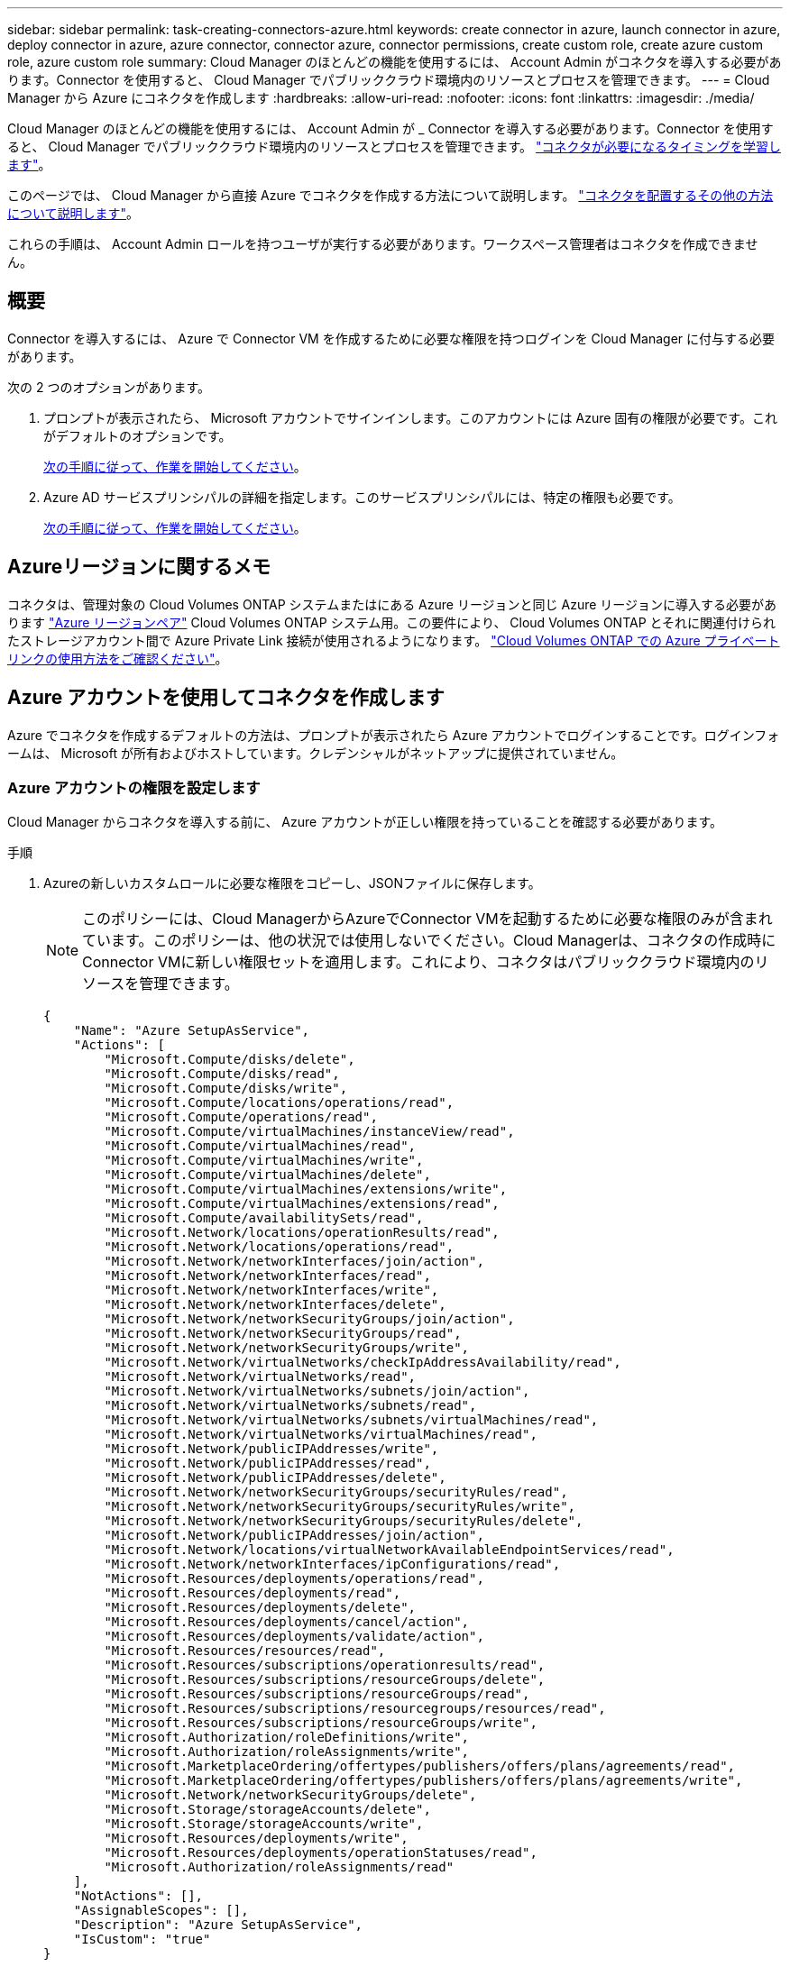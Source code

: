 ---
sidebar: sidebar 
permalink: task-creating-connectors-azure.html 
keywords: create connector in azure, launch connector in azure, deploy connector in azure, azure connector, connector azure, connector permissions, create custom role, create azure custom role, azure custom role 
summary: Cloud Manager のほとんどの機能を使用するには、 Account Admin がコネクタを導入する必要があります。Connector を使用すると、 Cloud Manager でパブリッククラウド環境内のリソースとプロセスを管理できます。 
---
= Cloud Manager から Azure にコネクタを作成します
:hardbreaks:
:allow-uri-read: 
:nofooter: 
:icons: font
:linkattrs: 
:imagesdir: ./media/


[role="lead"]
Cloud Manager のほとんどの機能を使用するには、 Account Admin が _ Connector を導入する必要があります。Connector を使用すると、 Cloud Manager でパブリッククラウド環境内のリソースとプロセスを管理できます。 link:concept-connectors.html["コネクタが必要になるタイミングを学習します"]。

このページでは、 Cloud Manager から直接 Azure でコネクタを作成する方法について説明します。 link:concept-connectors.html#how-to-create-a-connector["コネクタを配置するその他の方法について説明します"]。

これらの手順は、 Account Admin ロールを持つユーザが実行する必要があります。ワークスペース管理者はコネクタを作成できません。



== 概要

Connector を導入するには、 Azure で Connector VM を作成するために必要な権限を持つログインを Cloud Manager に付与する必要があります。

次の 2 つのオプションがあります。

. プロンプトが表示されたら、 Microsoft アカウントでサインインします。このアカウントには Azure 固有の権限が必要です。これがデフォルトのオプションです。
+
<<Create a Connector using your Azure account,次の手順に従って、作業を開始してください>>。

. Azure AD サービスプリンシパルの詳細を指定します。このサービスプリンシパルには、特定の権限も必要です。
+
<<Create a Connector using a service principal,次の手順に従って、作業を開始してください>>。





== Azureリージョンに関するメモ

コネクタは、管理対象の Cloud Volumes ONTAP システムまたはにある Azure リージョンと同じ Azure リージョンに導入する必要があります https://docs.microsoft.com/en-us/azure/availability-zones/cross-region-replication-azure#azure-cross-region-replication-pairings-for-all-geographies["Azure リージョンペア"^] Cloud Volumes ONTAP システム用。この要件により、 Cloud Volumes ONTAP とそれに関連付けられたストレージアカウント間で Azure Private Link 接続が使用されるようになります。 https://docs.netapp.com/us-en/cloud-manager-cloud-volumes-ontap/task-enabling-private-link.html["Cloud Volumes ONTAP での Azure プライベートリンクの使用方法をご確認ください"^]。



== Azure アカウントを使用してコネクタを作成します

Azure でコネクタを作成するデフォルトの方法は、プロンプトが表示されたら Azure アカウントでログインすることです。ログインフォームは、 Microsoft が所有およびホストしています。クレデンシャルがネットアップに提供されていません。



=== Azure アカウントの権限を設定します

Cloud Manager からコネクタを導入する前に、 Azure アカウントが正しい権限を持っていることを確認する必要があります。

.手順
. Azureの新しいカスタムロールに必要な権限をコピーし、JSONファイルに保存します。
+

NOTE: このポリシーには、Cloud ManagerからAzureでConnector VMを起動するために必要な権限のみが含まれています。このポリシーは、他の状況では使用しないでください。Cloud Managerは、コネクタの作成時にConnector VMに新しい権限セットを適用します。これにより、コネクタはパブリッククラウド環境内のリソースを管理できます。

+
[source, json]
----
{
    "Name": "Azure SetupAsService",
    "Actions": [
        "Microsoft.Compute/disks/delete",
        "Microsoft.Compute/disks/read",
        "Microsoft.Compute/disks/write",
        "Microsoft.Compute/locations/operations/read",
        "Microsoft.Compute/operations/read",
        "Microsoft.Compute/virtualMachines/instanceView/read",
        "Microsoft.Compute/virtualMachines/read",
        "Microsoft.Compute/virtualMachines/write",
        "Microsoft.Compute/virtualMachines/delete",
        "Microsoft.Compute/virtualMachines/extensions/write",
        "Microsoft.Compute/virtualMachines/extensions/read",
        "Microsoft.Compute/availabilitySets/read",
        "Microsoft.Network/locations/operationResults/read",
        "Microsoft.Network/locations/operations/read",
        "Microsoft.Network/networkInterfaces/join/action",
        "Microsoft.Network/networkInterfaces/read",
        "Microsoft.Network/networkInterfaces/write",
        "Microsoft.Network/networkInterfaces/delete",
        "Microsoft.Network/networkSecurityGroups/join/action",
        "Microsoft.Network/networkSecurityGroups/read",
        "Microsoft.Network/networkSecurityGroups/write",
        "Microsoft.Network/virtualNetworks/checkIpAddressAvailability/read",
        "Microsoft.Network/virtualNetworks/read",
        "Microsoft.Network/virtualNetworks/subnets/join/action",
        "Microsoft.Network/virtualNetworks/subnets/read",
        "Microsoft.Network/virtualNetworks/subnets/virtualMachines/read",
        "Microsoft.Network/virtualNetworks/virtualMachines/read",
        "Microsoft.Network/publicIPAddresses/write",
        "Microsoft.Network/publicIPAddresses/read",
        "Microsoft.Network/publicIPAddresses/delete",
        "Microsoft.Network/networkSecurityGroups/securityRules/read",
        "Microsoft.Network/networkSecurityGroups/securityRules/write",
        "Microsoft.Network/networkSecurityGroups/securityRules/delete",
        "Microsoft.Network/publicIPAddresses/join/action",
        "Microsoft.Network/locations/virtualNetworkAvailableEndpointServices/read",
        "Microsoft.Network/networkInterfaces/ipConfigurations/read",
        "Microsoft.Resources/deployments/operations/read",
        "Microsoft.Resources/deployments/read",
        "Microsoft.Resources/deployments/delete",
        "Microsoft.Resources/deployments/cancel/action",
        "Microsoft.Resources/deployments/validate/action",
        "Microsoft.Resources/resources/read",
        "Microsoft.Resources/subscriptions/operationresults/read",
        "Microsoft.Resources/subscriptions/resourceGroups/delete",
        "Microsoft.Resources/subscriptions/resourceGroups/read",
        "Microsoft.Resources/subscriptions/resourcegroups/resources/read",
        "Microsoft.Resources/subscriptions/resourceGroups/write",
        "Microsoft.Authorization/roleDefinitions/write",
        "Microsoft.Authorization/roleAssignments/write",
        "Microsoft.MarketplaceOrdering/offertypes/publishers/offers/plans/agreements/read",
        "Microsoft.MarketplaceOrdering/offertypes/publishers/offers/plans/agreements/write",
        "Microsoft.Network/networkSecurityGroups/delete",
        "Microsoft.Storage/storageAccounts/delete",
        "Microsoft.Storage/storageAccounts/write",
        "Microsoft.Resources/deployments/write",
        "Microsoft.Resources/deployments/operationStatuses/read",
        "Microsoft.Authorization/roleAssignments/read"
    ],
    "NotActions": [],
    "AssignableScopes": [],
    "Description": "Azure SetupAsService",
    "IsCustom": "true"
}
----
. JSONを変更して、割り当て可能な範囲にAzureサブスクリプションIDを追加します。
+
* 例 *

+
[source, json]
----
"AssignableScopes": [
"/subscriptions/d333af45-0d07-4154-943d-c25fbzzzzzzz"
],
----
. JSON ファイルを使用して、 Azure でカスタムロールを作成します。
+
次の手順は、 Azure Cloud Shell で Bash を使用してロールを作成する方法を示しています。

+
.. 開始 https://docs.microsoft.com/en-us/azure/cloud-shell/overview["Azure Cloud Shell の略"^] Bash 環境を選択します。
.. JSON ファイルをアップロードします。
+
image:screenshot_azure_shell_upload.png["ファイルをアップロードするオプションを選択できる Azure Cloud Shell のスクリーンショット。"]

.. Azure CLI で次のコマンドを入力します。
+
[source, azurecli]
----
az role definition create --role-definition Policy_for_Setup_As_Service_Azure.json
----


+
これで、 _Azure SetupAsService_という カスタムロールが作成されました。

. Cloud Manager からコネクタを導入するユーザにロールを割り当てます。
+
.. [ サブスクリプション ] サービスを開き、ユーザーのサブスクリプションを選択します。
.. 「 * アクセスコントロール（ IAM ） * 」をクリックします。
.. [ * 追加 *>* 役割の割り当ての追加 * ] をクリックして、権限を追加します。
+
*** Azure SetupAsService * ロールを選択し、 * 次へ * をクリックします。
+

NOTE: Azure SetupAsServiceは、Azureのコネクタ導入ポリシーで指定されているデフォルトの名前です。ロールに別の名前を選択した場合は、代わりにその名前を選択します。

*** [* ユーザー、グループ、またはサービスプリンシパル * ] を選択したままにします。
*** [ * メンバーの選択 * ] をクリックし、ユーザーアカウントを選択して、 [ * 選択 * ] をクリックします。
*** 「 * 次へ * 」をクリックします。
*** [ レビュー + 割り当て（ Review + Assign ） ] をクリックします。






Azure ユーザに、 Cloud Manager から Connector を導入するために必要な権限が付与されるようになりました。



=== Azure アカウントでログインしてコネクタを作成します

Cloud Manager では、ユーザインターフェイスから直接 Azure にコネクタを作成できます。

.必要なもの
* Azure サブスクリプション。
* 選択した Azure リージョン内の VNet およびサブネット
* Cloud Manager で Connector 用の Azure ロールが自動的に作成されないようにするには、独自のを作成する必要があります link:reference-permissions-azure.html["このページのポリシーを使用する"]。
+
これらの権限はコネクタインスタンス自体に適用されます。これは、以前にコネクタを展開するように設定したアクセス権とは異なります。



.手順
. 最初の作業環境を作成する場合は、 * 作業環境の追加 * をクリックし、プロンプトに従います。それ以外の場合は、 [*connector*] ドロップダウンをクリックし、 [*Add connector*] を選択します。
+
image:screenshot_connector_add.gif["ヘッダーのコネクターアイコンとコネクターの追加アクションを示すスクリーンショット。"]

. クラウドプロバイダとして「 * Microsoft Azure * 」を選択します。
+
Connector は、作成する作業環境の種類や有効にするサービスへのネットワーク接続を確立する必要があることに注意してください。

+
link:reference-networking-cloud-manager.html["Connector のネットワーク要件の詳細については、こちらをご覧ください"]。

. ウィザードの手順に従って、コネクタを作成します。
+
** * 準備完了 * ：必要なものを確認して、 * 次へ * をクリックしてください。
** プロンプトが表示されたら、 Microsoft アカウントにログインします。このアカウントには、仮想マシンの作成に必要な権限が付与されている必要があります。
+
このフォームは、 Microsoft が所有およびホストしています。クレデンシャルがネットアップに提供されていません。

+

TIP: すでに Azure アカウントにログインしている場合、そのアカウントは Cloud Manager によって自動的に使用されます。アカウントが複数ある場合は、適切なアカウントを使用するために、最初にログアウトする必要があります。

** * VM 認証 * ： Azure サブスクリプション、場所、新しいリソースグループ、または既存のリソースグループを選択し、認証方法を選択します。
** * 詳細 * ：インスタンスの名前を入力し、タグを指定し、必要な権限を持つ新しいロールを Cloud Manager で作成するか、で設定した既存のロールを選択するかを選択します link:reference-permissions-azure.html["必要な権限"]。
+
このロールに関連付けられているサブスクリプションを選択できます。選択した各サブスクリプションには、 Cloud Volumes ONTAP をこれらのサブスクリプションに導入するための権限が Connector に付与されます。

** * ネットワーク * ： VNet とサブネットを選択し、パブリック IP アドレスを有効にするかどうか、および必要に応じてプロキシ設定を指定します。
** * セキュリティグループ * ：新しいセキュリティグループを作成するか、インバウンド HTTP 、 HTTPS 、 SSH アクセスを許可する既存のセキュリティグループを選択するかを選択します。
+

NOTE: コネクタへの着信トラフィックは、開始しない限りありません。へのアクセスは、 HTTP および HTTPS を使用して提供されます link:concept-connectors.html#the-local-user-interface["ローカル UI"]は、まれな状況で使用します。SSH が必要になるのは、トラブルシューティングのためにホストに接続する必要がある場合のみです。

** * 復習 * ：選択内容を確認して、設定が正しいことを確認してください。


. [ 追加（ Add ） ] をクリックします。
+
仮想マシンの準備が完了するまでに約 7 分かかります。処理が完了するまで、ページには表示されたままにしておいてください。



ワークスペース管理者がコネクタを使用して Cloud Volumes ONTAP システムを作成できるように、コネクタをワークスペースに関連付ける必要があります。アカウント管理者のみがいる場合は、コネクタをワークスペースに関連付ける必要はありません。アカウント管理者は、デフォルトで Cloud Manager のすべてのワークスペースにアクセスできます。 link:task-setting-up-netapp-accounts.html#associating-connectors-with-workspaces["詳細はこちら。"]。



== サービスプリンシパルを使用してコネクタを作成します

Azure アカウントでログインする代わりに、必要な権限がある Azure サービスプリンシパルのクレデンシャルを Cloud Manager に入力することもできます。



=== サービスプリンシパルを使用した Azure 権限の付与

Azure Active Directory でサービスプリンシパルを作成およびセットアップし、 Cloud Manager で必要な Azure クレデンシャルを取得して、 Azure に Connector を導入するために必要な権限を付与します。

.手順
. <<Create an Azure Active Directory application>>。
. <<Assign the application to a role>>。
. <<Add Windows Azure Service Management API permissions>>。
. <<Get the application ID and directory ID>>。
. <<Create a client secret>>。




==== Azure Active Directory アプリケーションを作成します

Cloud Manager でコネクタの導入に使用する Azure Active Directory （ AD ）アプリケーションとサービスプリンシパルを作成します。

Azure で Active Directory アプリケーションを作成してロールに割り当てるための適切な権限が必要です。詳細については、を参照してください https://docs.microsoft.com/en-us/azure/active-directory/develop/howto-create-service-principal-portal#required-permissions/["Microsoft Azure のドキュメント：「 Required permissions"^]。

.手順
. Azure ポータルで、 * Azure Active Directory * サービスを開きます。
+
image:screenshot_azure_ad.gif["は、 Microsoft Azure の Active Directory サービスを示しています。"]

. メニューで、 * アプリ登録 * をクリックします。
. [ 新規登録 ] をクリックします。
. アプリケーションの詳細を指定します。
+
** * 名前 * ：アプリケーションの名前を入力します。
** * アカウントタイプ * ：アカウントタイプを選択します（ Cloud Manager で使用できます）。
** * リダイレクト URI *: このフィールドは空白のままにできます。


. [*Register] をクリックします。


AD アプリケーションとサービスプリンシパルを作成しておきます。



==== アプリケーションをロールに割り当てます

コネクタを導入する Azure サブスクリプションにサービスプリンシパルをバインドし、カスタムの「 Azure SetupAsService 」ロールを割り当てる必要があります。

.手順
. Azureの新しいカスタムロールに必要な権限をコピーし、JSONファイルに保存します。
+

NOTE: このポリシーには、Cloud ManagerからAzureでConnector VMを起動するために必要な権限のみが含まれています。このポリシーは、他の状況では使用しないでください。Cloud Managerは、コネクタの作成時にConnector VMに新しい権限セットを適用します。これにより、コネクタはパブリッククラウド環境内のリソースを管理できます。

+
[source, json]
----
{
    "Name": "Azure SetupAsService",
    "Actions": [
        "Microsoft.Compute/disks/delete",
        "Microsoft.Compute/disks/read",
        "Microsoft.Compute/disks/write",
        "Microsoft.Compute/locations/operations/read",
        "Microsoft.Compute/operations/read",
        "Microsoft.Compute/virtualMachines/instanceView/read",
        "Microsoft.Compute/virtualMachines/read",
        "Microsoft.Compute/virtualMachines/write",
        "Microsoft.Compute/virtualMachines/delete",
        "Microsoft.Compute/virtualMachines/extensions/write",
        "Microsoft.Compute/virtualMachines/extensions/read",
        "Microsoft.Compute/availabilitySets/read",
        "Microsoft.Network/locations/operationResults/read",
        "Microsoft.Network/locations/operations/read",
        "Microsoft.Network/networkInterfaces/join/action",
        "Microsoft.Network/networkInterfaces/read",
        "Microsoft.Network/networkInterfaces/write",
        "Microsoft.Network/networkInterfaces/delete",
        "Microsoft.Network/networkSecurityGroups/join/action",
        "Microsoft.Network/networkSecurityGroups/read",
        "Microsoft.Network/networkSecurityGroups/write",
        "Microsoft.Network/virtualNetworks/checkIpAddressAvailability/read",
        "Microsoft.Network/virtualNetworks/read",
        "Microsoft.Network/virtualNetworks/subnets/join/action",
        "Microsoft.Network/virtualNetworks/subnets/read",
        "Microsoft.Network/virtualNetworks/subnets/virtualMachines/read",
        "Microsoft.Network/virtualNetworks/virtualMachines/read",
        "Microsoft.Network/publicIPAddresses/write",
        "Microsoft.Network/publicIPAddresses/read",
        "Microsoft.Network/publicIPAddresses/delete",
        "Microsoft.Network/networkSecurityGroups/securityRules/read",
        "Microsoft.Network/networkSecurityGroups/securityRules/write",
        "Microsoft.Network/networkSecurityGroups/securityRules/delete",
        "Microsoft.Network/publicIPAddresses/join/action",
        "Microsoft.Network/locations/virtualNetworkAvailableEndpointServices/read",
        "Microsoft.Network/networkInterfaces/ipConfigurations/read",
        "Microsoft.Resources/deployments/operations/read",
        "Microsoft.Resources/deployments/read",
        "Microsoft.Resources/deployments/delete",
        "Microsoft.Resources/deployments/cancel/action",
        "Microsoft.Resources/deployments/validate/action",
        "Microsoft.Resources/resources/read",
        "Microsoft.Resources/subscriptions/operationresults/read",
        "Microsoft.Resources/subscriptions/resourceGroups/delete",
        "Microsoft.Resources/subscriptions/resourceGroups/read",
        "Microsoft.Resources/subscriptions/resourcegroups/resources/read",
        "Microsoft.Resources/subscriptions/resourceGroups/write",
        "Microsoft.Authorization/roleDefinitions/write",
        "Microsoft.Authorization/roleAssignments/write",
        "Microsoft.MarketplaceOrdering/offertypes/publishers/offers/plans/agreements/read",
        "Microsoft.MarketplaceOrdering/offertypes/publishers/offers/plans/agreements/write",
        "Microsoft.Network/networkSecurityGroups/delete",
        "Microsoft.Storage/storageAccounts/delete",
        "Microsoft.Storage/storageAccounts/write",
        "Microsoft.Resources/deployments/write",
        "Microsoft.Resources/deployments/operationStatuses/read",
        "Microsoft.Authorization/roleAssignments/read"
    ],
    "NotActions": [],
    "AssignableScopes": [],
    "Description": "Azure SetupAsService",
    "IsCustom": "true"
}
----
. JSON ファイルを変更して、割り当て可能な範囲に Azure サブスクリプション ID を追加します。
+
* 例 *

+
[source, json]
----
"AssignableScopes": [
"/subscriptions/398e471c-3b42-4ae7-9b59-ce5bbzzzzzzz"
----
. JSON ファイルを使用して、 Azure でカスタムロールを作成します。
+
次の手順は、 Azure Cloud Shell で Bash を使用してロールを作成する方法を示しています。

+
.. 開始 https://docs.microsoft.com/en-us/azure/cloud-shell/overview["Azure Cloud Shell の略"^] Bash 環境を選択します。
.. JSON ファイルをアップロードします。
+
image:screenshot_azure_shell_upload.png["ファイルをアップロードするオプションを選択できる Azure Cloud Shell のスクリーンショット。"]

.. Azure CLI で次のコマンドを入力します。
+
[source, azurecli]
----
az role definition create --role-definition Policy_for_Setup_As_Service_Azure.json
----


+
これで、 _Azure SetupAsService_という カスタムロールが作成されました。

. ロールにアプリケーションを割り当てます。
+
.. Azure ポータルで、 * Subscriptions * サービスを開きます。
.. サブスクリプションを選択します。
.. [* アクセス制御 (IAM)] 、 [ 追加 ] 、 [ 役割の割り当ての追加 *] の順にクリックします。
.. [* 役割（ * Role ） ] タブで、 * Azure SetupAsService * 役割を選択し、 * 次へ * をクリックします。
.. [* Members* （メンバー * ） ] タブで、次の手順を実行します。
+
*** [* ユーザー、グループ、またはサービスプリンシパル * ] を選択したままにします。
*** [ メンバーの選択 ] をクリックします。
+
image:screenshot-azure-service-principal-role.png["アプリケーションにロールを追加するときに Members タブを表示する Azure ポータルのスクリーンショット。"]

*** アプリケーションの名前を検索します。
+
次に例を示します。

+
image:screenshot_azure_service_principal_role.png["Azure ポータルのスクリーンショットで、 Azure ポータルのロール割り当ての追加フォームが表示されています。"]

*** アプリケーションを選択し、 * Select * をクリックします。
*** 「 * 次へ * 」をクリックします。


.. [ レビュー + 割り当て（ Review + Assign ） ] をクリックします。
+
サービスプリンシパルに、 Connector の導入に必要な Azure 権限が付与されるようになりました。







==== Windows Azure Service Management API 権限を追加します

サービスプリンシパルに「 Windows Azure Service Management API 」の権限が必要です。

.手順
. Azure Active Directory * サービスで、 * アプリ登録 * をクリックしてアプリケーションを選択します。
. [API アクセス許可 ] 、 [ アクセス許可の追加 ] の順にクリックします。
. Microsoft API* で、 * Azure Service Management * を選択します。
+
image:screenshot_azure_service_mgmt_apis.gif["Azure Service Management API 権限を示す Azure ポータルのスクリーンショット。"]

. [* 組織ユーザーとして Azure サービス管理にアクセスする *] をクリックし、 [ * 権限の追加 * ] をクリックします。
+
image:screenshot_azure_service_mgmt_apis_add.gif["Azure Service Management API の追加を示す Azure ポータルのスクリーンショット。"]





==== アプリケーション ID とディレクトリ ID を取得します

Cloud Manager でコネクタを作成するときは、アプリケーション（クライアント） ID とディレクトリ（テナント） ID を指定する必要があります。Cloud Manager は、この ID を使用してプログラムによってサインインします。

.手順
. Azure Active Directory * サービスで、 * アプリ登録 * をクリックしてアプリケーションを選択します。
. アプリケーション（クライアント） ID * とディレクトリ（テナント） ID * をコピーします。
+
image:screenshot_azure_app_ids.gif["Azure Active Directory 内のアプリケーション（クライアント）の ID とディレクトリ（テナント） ID を示すスクリーンショット。"]





==== クライアントシークレットを作成します

Cloud Manager がクライアントシークレットを使用して Azure AD で認証できるようにするには、クライアントシークレットを作成し、そのシークレットの値を Cloud Manager に指定する必要があります。

.手順
. Azure Active Directory * サービスを開きます。
. [* アプリ登録 * ] をクリックして、アプリケーションを選択します。
. ［ * 証明書とシークレット > 新しいクライアントシークレット * ］ をクリックします。
. シークレットと期間の説明を入力します。
. [ 追加（ Add ） ] をクリックします。
. クライアントシークレットの値をコピーします。
+
image:screenshot_azure_client_secret.gif["Azure AD サービスプリンシパルのクライアントシークレットを表示する Azure ポータルのスクリーンショット。"]



これでサービスプリンシパルが設定され、アプリケーション（クライアント） ID 、ディレクトリ（テナント） ID 、およびクライアントシークレットの値をコピーしました。この情報は、コネクタを作成するときに Cloud Manager で入力する必要があります。



=== サービスプリンシパルでログインしてコネクタを作成します

Cloud Manager では、ユーザインターフェイスから直接 Azure にコネクタを作成できます。

.必要なもの
* Azure サブスクリプション。
* 選択した Azure リージョン内の VNet およびサブネット
* Cloud Manager で Connector 用の Azure ロールが自動的に作成されないようにするには、独自のを作成する必要があります link:reference-permissions-azure.html["このページのポリシーを使用する"]。
+
これらの権限はコネクタインスタンス自体に適用されます。これは、以前にコネクタを展開するように設定したアクセス権とは異なります。



.手順
. 最初の作業環境を作成する場合は、 * 作業環境の追加 * をクリックし、プロンプトに従います。それ以外の場合は、 [*connector*] ドロップダウンをクリックし、 [*Add connector*] を選択します。
+
image:screenshot_connector_add.gif["ヘッダーのコネクターアイコンとコネクターの追加アクションを示すスクリーンショット。"]

. クラウドプロバイダとして「 * Microsoft Azure * 」を選択します。
+
Connector は、作成する作業環境の種類や有効にするサービスへのネットワーク接続を確立する必要があることに注意してください。

+
link:reference-networking-cloud-manager.html["Connector のネットワーク要件の詳細については、こちらをご覧ください"]。

. ウィザードの手順に従って、コネクタを作成します。
+
** * Get Ready * ： * Azure AD サービスプリンシパル * をクリックし、必要な権限を付与する Azure Active Directory サービスプリンシパルに関する情報を入力します。
+
*** アプリケーション（クライアント） ID ：を参照してください <<Get the application ID and directory ID>>。
*** ディレクトリ（テナント） ID ：を参照してください <<Get the application ID and directory ID>>。
*** クライアントシークレット：を参照してください <<Create a client secret>>。


** * VM 認証 * ： Azure サブスクリプション、場所、新しいリソースグループ、または既存のリソースグループを選択し、認証方法を選択します。
** * 詳細 * ：インスタンスの名前を入力し、タグを指定し、必要な権限を持つ新しいロールを Cloud Manager で作成するか、で設定した既存のロールを選択するかを選択します link:reference-permissions-azure.html["必要な権限"]。
+
このロールに関連付けられているサブスクリプションを選択できます。選択した各サブスクリプションには、 Cloud Volumes ONTAP をこれらのサブスクリプションに導入するための権限が Connector に付与されます。

** * ネットワーク * ： VNet とサブネットを選択し、パブリック IP アドレスを有効にするかどうか、および必要に応じてプロキシ設定を指定します。
** * セキュリティグループ * ：新しいセキュリティグループを作成するか、インバウンド HTTP 、 HTTPS 、 SSH アクセスを許可する既存のセキュリティグループを選択するかを選択します。
+

NOTE: コネクタへの着信トラフィックは、開始しない限りありません。へのアクセスは、 HTTP および HTTPS を使用して提供されます link:concept-connectors.html#the-local-user-interface["ローカル UI"]は、まれな状況で使用します。SSH が必要になるのは、トラブルシューティングのためにホストに接続する必要がある場合のみです。

** * 復習 * ：選択内容を確認して、設定が正しいことを確認してください。


. [ 追加（ Add ） ] をクリックします。
+
仮想マシンの準備が完了するまでに約 7 分かかります。処理が完了するまで、ページには表示されたままにしておいてください。



ワークスペース管理者がコネクタを使用して Cloud Volumes ONTAP システムを作成できるように、コネクタをワークスペースに関連付ける必要があります。アカウント管理者のみがいる場合は、コネクタをワークスペースに関連付ける必要はありません。アカウント管理者は、デフォルトで Cloud Manager のすべてのワークスペースにアクセスできます。 link:task-setting-up-netapp-accounts.html#associating-connectors-with-workspaces["詳細はこちら。"]。
